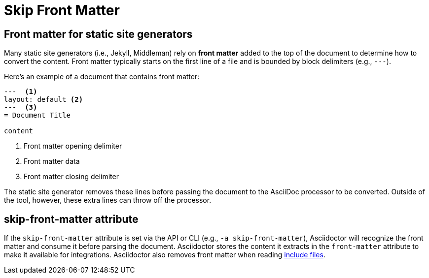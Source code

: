 = Skip Front Matter

== Front matter for static site generators

Many static site generators (i.e., Jekyll, Middleman) rely on [.term]*front matter* added to the top of the document to determine how to convert the content.
Front matter typically starts on the first line of a file and is bounded by block delimiters (e.g., `+---+`).

Here's an example of a document that contains front matter:

[,asciidoc]
----
---  <.>
layout: default <.>
---  <.>
= Document Title

content
----
<.> Front matter opening delimiter
<.> Front matter data
<.> Front matter closing delimiter

The static site generator removes these lines before passing the document to the AsciiDoc processor to be converted.
Outside of the tool, however, these extra lines can throw off the processor.

== skip-front-matter attribute

If the `skip-front-matter` attribute is set via the API or CLI (e.g., `-a skip-front-matter`), Asciidoctor will recognize the front matter and consume it before parsing the document.
Asciidoctor stores the content it extracts in the `front-matter` attribute to make it available for integrations.
Asciidoctor also removes front matter when reading xref:asciidoc:directives:include.adoc[include files].
